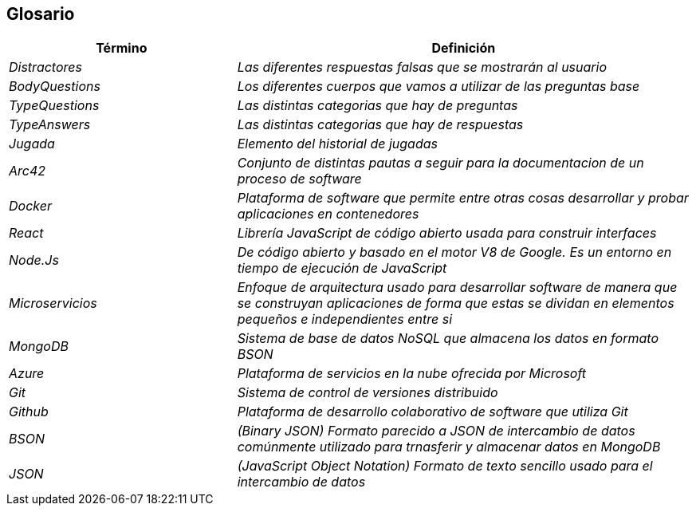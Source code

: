 ifndef::imagesdir[:imagesdir: ../images]

[[section-glossary]]
== Glosario

[cols="e,2e" options="header"]
|===
| Término | Definición

| Distractores
| Las diferentes respuestas falsas que se mostrarán al usuario 

| BodyQuestions
| Los diferentes cuerpos que vamos a utilizar de las preguntas base 

| TypeQuestions
| Las distintas categorias que hay de preguntas

| TypeAnswers
| Las distintas categorias que hay de respuestas

| Jugada
| Elemento del historial de jugadas 

| Arc42
| Conjunto de distintas pautas a seguir para la documentacion de un proceso de software

| Docker
| Plataforma de software que permite entre otras cosas desarrollar y probar aplicaciones en contenedores

| React
| Librería JavaScript de código abierto usada para construir interfaces

| Node.Js
| De código abierto y basado en el motor V8 de Google. Es un entorno en tiempo de ejecución de JavaScript

| Microservicios
| Enfoque de arquitectura usado para desarrollar software de manera que se construyan aplicaciones de forma que estas se dividan en elementos pequeños e independientes entre si 

| MongoDB
| Sistema de base de datos NoSQL que almacena los datos en formato BSON

| Azure
| Plataforma de servicios en la nube ofrecida por Microsoft

| Git
| Sistema de control de versiones distribuido

| Github
| Plataforma de desarrollo colaborativo de software que utiliza Git

| BSON
| (Binary JSON) Formato parecido a JSON de intercambio de datos comúnmente utilizado para trnasferir y almacenar datos en MongoDB

| JSON
| (JavaScript Object Notation) Formato de texto sencillo usado para el intercambio de datos 

|===
